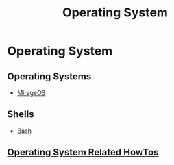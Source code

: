 #+title: Operating System

* Operating System

** Operating Systems

+ [[file:os/mirageos.org][MirageOS]]

** Shells

+ [[file:os/bash.org][Bash]]

** [[file:os/howtos.org][Operating System Related HowTos]]
